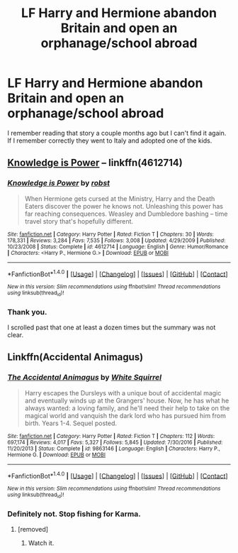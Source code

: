 #+TITLE: LF Harry and Hermione abandon Britain and open an orphanage/school abroad

* LF Harry and Hermione abandon Britain and open an orphanage/school abroad
:PROPERTIES:
:Author: Hellstrike
:Score: 8
:DateUnix: 1489076398.0
:DateShort: 2017-Mar-09
:FlairText: Request
:END:
I remember reading that story a couple months ago but I can't find it again. If I remember correctly they went to Italy and adopted one of the kids.


** [[https://www.fanfiction.net/s/4612714/1/Knowledge-is-Power][Knowledge is Power]] -- linkffn(4612714)
:PROPERTIES:
:Author: munin295
:Score: 3
:DateUnix: 1489077924.0
:DateShort: 2017-Mar-09
:END:

*** [[http://www.fanfiction.net/s/4612714/1/][*/Knowledge is Power/*]] by [[https://www.fanfiction.net/u/1451358/robst][/robst/]]

#+begin_quote
  When Hermione gets cursed at the Ministry, Harry and the Death Eaters discover the power he knows not. Unleashing this power has far reaching consequences. Weasley and Dumbledore bashing -- time travel story that's hopefully different.
#+end_quote

^{/Site/: [[http://www.fanfiction.net/][fanfiction.net]] *|* /Category/: Harry Potter *|* /Rated/: Fiction T *|* /Chapters/: 30 *|* /Words/: 178,331 *|* /Reviews/: 3,284 *|* /Favs/: 7,535 *|* /Follows/: 3,008 *|* /Updated/: 4/29/2009 *|* /Published/: 10/23/2008 *|* /Status/: Complete *|* /id/: 4612714 *|* /Language/: English *|* /Genre/: Humor/Romance *|* /Characters/: <Harry P., Hermione G.> *|* /Download/: [[http://www.ff2ebook.com/old/ffn-bot/index.php?id=4612714&source=ff&filetype=epub][EPUB]] or [[http://www.ff2ebook.com/old/ffn-bot/index.php?id=4612714&source=ff&filetype=mobi][MOBI]]}

--------------

*FanfictionBot*^{1.4.0} *|* [[[https://github.com/tusing/reddit-ffn-bot/wiki/Usage][Usage]]] | [[[https://github.com/tusing/reddit-ffn-bot/wiki/Changelog][Changelog]]] | [[[https://github.com/tusing/reddit-ffn-bot/issues/][Issues]]] | [[[https://github.com/tusing/reddit-ffn-bot/][GitHub]]] | [[[https://www.reddit.com/message/compose?to=tusing][Contact]]]

^{/New in this version: Slim recommendations using/ ffnbot!slim! /Thread recommendations using/ linksub(thread_id)!}
:PROPERTIES:
:Author: FanfictionBot
:Score: 1
:DateUnix: 1489077931.0
:DateShort: 2017-Mar-09
:END:


*** Thank you.

I scrolled past that one at least a dozen times but the summary was not clear.
:PROPERTIES:
:Author: Hellstrike
:Score: 1
:DateUnix: 1489079909.0
:DateShort: 2017-Mar-09
:END:


** Linkffn(Accidental Animagus)
:PROPERTIES:
:Score: -3
:DateUnix: 1489084870.0
:DateShort: 2017-Mar-09
:END:

*** [[http://www.fanfiction.net/s/9863146/1/][*/The Accidental Animagus/*]] by [[https://www.fanfiction.net/u/5339762/White-Squirrel][/White Squirrel/]]

#+begin_quote
  Harry escapes the Dursleys with a unique bout of accidental magic and eventually winds up at the Grangers' house. Now, he has what he always wanted: a loving family, and he'll need their help to take on the magical world and vanquish the dark lord who has pursued him from birth. Years 1-4. Sequel posted.
#+end_quote

^{/Site/: [[http://www.fanfiction.net/][fanfiction.net]] *|* /Category/: Harry Potter *|* /Rated/: Fiction T *|* /Chapters/: 112 *|* /Words/: 697,174 *|* /Reviews/: 4,017 *|* /Favs/: 5,327 *|* /Follows/: 5,845 *|* /Updated/: 7/30/2016 *|* /Published/: 11/20/2013 *|* /Status/: Complete *|* /id/: 9863146 *|* /Language/: English *|* /Characters/: Harry P., Hermione G. *|* /Download/: [[http://www.ff2ebook.com/old/ffn-bot/index.php?id=9863146&source=ff&filetype=epub][EPUB]] or [[http://www.ff2ebook.com/old/ffn-bot/index.php?id=9863146&source=ff&filetype=mobi][MOBI]]}

--------------

*FanfictionBot*^{1.4.0} *|* [[[https://github.com/tusing/reddit-ffn-bot/wiki/Usage][Usage]]] | [[[https://github.com/tusing/reddit-ffn-bot/wiki/Changelog][Changelog]]] | [[[https://github.com/tusing/reddit-ffn-bot/issues/][Issues]]] | [[[https://github.com/tusing/reddit-ffn-bot/][GitHub]]] | [[[https://www.reddit.com/message/compose?to=tusing][Contact]]]

^{/New in this version: Slim recommendations using/ ffnbot!slim! /Thread recommendations using/ linksub(thread_id)!}
:PROPERTIES:
:Author: FanfictionBot
:Score: 1
:DateUnix: 1489085000.0
:DateShort: 2017-Mar-09
:END:


*** Definitely not. Stop fishing for Karma.
:PROPERTIES:
:Author: Hellstrike
:Score: 1
:DateUnix: 1489101113.0
:DateShort: 2017-Mar-10
:END:

**** [removed]
:PROPERTIES:
:Score: -1
:DateUnix: 1489117881.0
:DateShort: 2017-Mar-10
:END:

***** Watch it.
:PROPERTIES:
:Author: denarii
:Score: 2
:DateUnix: 1489156630.0
:DateShort: 2017-Mar-10
:END:

